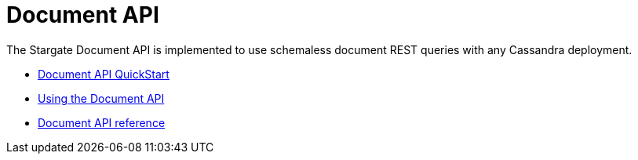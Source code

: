 = Document API
:page-tag: stargate,dev,develop

The Stargate Document API is implemented to use schemaless document REST queries
 with any Cassandra deployment.

* xref:quickstart:quick_start-document.adoc[Document API QuickStart]
* xref:document-using.adoc[Using the Document API]
* link:https://stargate.io/docs/stargate/1.0/attachments/docv2.html[Document API reference]
